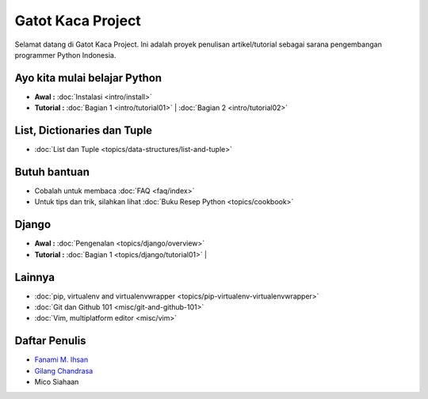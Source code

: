 .. gatot-kaca documentation master file, created by
   sphinx-quickstart on Mon Jul  4 17:12:01 2011.
   You can adapt this file completely to your liking, but it should at least
   contain the root `toctree` directive.

==================
Gatot Kaca Project
==================

Selamat datang di Gatot Kaca Project. Ini adalah proyek penulisan artikel/tutorial sebagai sarana pengembangan programmer Python Indonesia.

Ayo kita mulai belajar Python
=============================
    
* **Awal :**
  :doc:`Instalasi <intro/install>` 

* **Tutorial :**
  :doc:`Bagian 1 <intro/tutorial01>` |
  :doc:`Bagian 2 <intro/tutorial02>` 


List, Dictionaries dan Tuple
============================
* :doc:`List dan Tuple <topics/data-structures/list-and-tuple>`

Butuh bantuan
=============
* Cobalah untuk membaca :doc:`FAQ <faq/index>`
* Untuk tips dan trik, silahkan lihat :doc:`Buku Resep Python <topics/cookbook>`


Django
======

* **Awal :**
  :doc:`Pengenalan <topics/django/overview>` 

* **Tutorial :**
  :doc:`Bagian 1 <topics/django/tutorial01>` |
 
Lainnya
=======
* :doc:`pip, virtualenv and virtualenvwrapper <topics/pip-virtualenv-virtualenvwrapper>`
* :doc:`Git dan Github 101 <misc/git-and-github-101>`
* :doc:`Vim, multiplatform editor <misc/vim>`

Daftar Penulis
==============

* `Fanami M. Ihsan <http://http://fanani.net/>`_
* `Gilang Chandrasa <http://komunitasweb.com>`_
* Mico Siahaan
                                               
